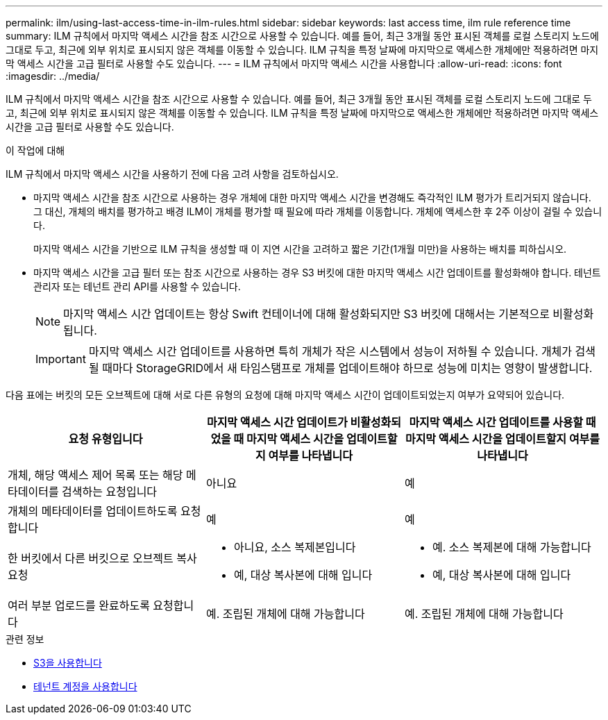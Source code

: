 ---
permalink: ilm/using-last-access-time-in-ilm-rules.html 
sidebar: sidebar 
keywords: last access time, ilm rule reference time 
summary: ILM 규칙에서 마지막 액세스 시간을 참조 시간으로 사용할 수 있습니다. 예를 들어, 최근 3개월 동안 표시된 객체를 로컬 스토리지 노드에 그대로 두고, 최근에 외부 위치로 표시되지 않은 객체를 이동할 수 있습니다. ILM 규칙을 특정 날짜에 마지막으로 액세스한 개체에만 적용하려면 마지막 액세스 시간을 고급 필터로 사용할 수도 있습니다. 
---
= ILM 규칙에서 마지막 액세스 시간을 사용합니다
:allow-uri-read: 
:icons: font
:imagesdir: ../media/


[role="lead"]
ILM 규칙에서 마지막 액세스 시간을 참조 시간으로 사용할 수 있습니다. 예를 들어, 최근 3개월 동안 표시된 객체를 로컬 스토리지 노드에 그대로 두고, 최근에 외부 위치로 표시되지 않은 객체를 이동할 수 있습니다. ILM 규칙을 특정 날짜에 마지막으로 액세스한 개체에만 적용하려면 마지막 액세스 시간을 고급 필터로 사용할 수도 있습니다.

.이 작업에 대해
ILM 규칙에서 마지막 액세스 시간을 사용하기 전에 다음 고려 사항을 검토하십시오.

* 마지막 액세스 시간을 참조 시간으로 사용하는 경우 개체에 대한 마지막 액세스 시간을 변경해도 즉각적인 ILM 평가가 트리거되지 않습니다. 그 대신, 개체의 배치를 평가하고 배경 ILM이 개체를 평가할 때 필요에 따라 개체를 이동합니다. 개체에 액세스한 후 2주 이상이 걸릴 수 있습니다.
+
마지막 액세스 시간을 기반으로 ILM 규칙을 생성할 때 이 지연 시간을 고려하고 짧은 기간(1개월 미만)을 사용하는 배치를 피하십시오.

* 마지막 액세스 시간을 고급 필터 또는 참조 시간으로 사용하는 경우 S3 버킷에 대한 마지막 액세스 시간 업데이트를 활성화해야 합니다. 테넌트 관리자 또는 테넌트 관리 API를 사용할 수 있습니다.
+

NOTE: 마지막 액세스 시간 업데이트는 항상 Swift 컨테이너에 대해 활성화되지만 S3 버킷에 대해서는 기본적으로 비활성화됩니다.

+

IMPORTANT: 마지막 액세스 시간 업데이트를 사용하면 특히 개체가 작은 시스템에서 성능이 저하될 수 있습니다. 개체가 검색될 때마다 StorageGRID에서 새 타임스탬프로 개체를 업데이트해야 하므로 성능에 미치는 영향이 발생합니다.



다음 표에는 버킷의 모든 오브젝트에 대해 서로 다른 유형의 요청에 대해 마지막 액세스 시간이 업데이트되었는지 여부가 요약되어 있습니다.

[cols="1a,1a,1a"]
|===
| 요청 유형입니다 | 마지막 액세스 시간 업데이트가 비활성화되었을 때 마지막 액세스 시간을 업데이트할지 여부를 나타냅니다 | 마지막 액세스 시간 업데이트를 사용할 때 마지막 액세스 시간을 업데이트할지 여부를 나타냅니다 


 a| 
개체, 해당 액세스 제어 목록 또는 해당 메타데이터를 검색하는 요청입니다
 a| 
아니요
 a| 
예



 a| 
개체의 메타데이터를 업데이트하도록 요청합니다
 a| 
예
 a| 
예



 a| 
한 버킷에서 다른 버킷으로 오브젝트 복사 요청
 a| 
* 아니요, 소스 복제본입니다
* 예, 대상 복사본에 대해 입니다

 a| 
* 예. 소스 복제본에 대해 가능합니다
* 예, 대상 복사본에 대해 입니다




 a| 
여러 부분 업로드를 완료하도록 요청합니다
 a| 
예. 조립된 개체에 대해 가능합니다
 a| 
예. 조립된 개체에 대해 가능합니다

|===
.관련 정보
* xref:../s3/index.adoc[S3을 사용합니다]
* xref:../tenant/index.adoc[테넌트 계정을 사용합니다]

